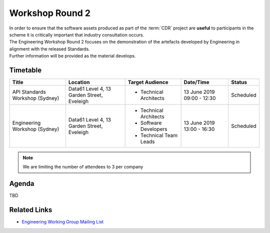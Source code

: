 Workshop Round 2
=======================================================

| In order to ensure that the software assets produced as part of the :term:`CDR` project are **useful** to participants in the scheme it is critically important that industry consultation occurs.

| The Engineering Workshop Round 2 focuses on the demonstration of the artefacts developed by Engineering in alignment with the released Standards.

| Further information will be provided as the material develops.

----------------------
Timetable
----------------------

+---------------------------+-------------------------------------+--------------------------+----------------+--------------------------------------+
| Title                     | Location                            | Target Audience          | Date/Time      | Status                               |
+===========================+=====================================+==========================+================+======================================+
| API Standards Workshop    | Data61                              | * Technical Architects   | 13 June 2019   | Scheduled                            |
| (Sydney)                  | Level 4, 13 Garden Street, Eveleigh |                          | 09:00 - 12:30  |                                      |
|                           |                                     |                          |                |                                      |
+---------------------------+-------------------------------------+--------------------------+----------------+--------------------------------------+
| Engineering Workshop      | Data61                              | * Technical Architects   | 13 June 2019   | Scheduled                            |
| (Sydney)                  | Level 4, 13 Garden Street, Eveleigh | * Software Developers    | 13:00 - 16:30  |                                      |
|                           |                                     | * Technical Team Leads   |                |                                      |
+---------------------------+-------------------------------------+--------------------------+----------------+--------------------------------------+

.. note:: We are limiting the number of attendees to 3 per company


------------------------------
Agenda
------------------------------

| TBD

--------------------
Related Links
--------------------

- `Engineering Working Group Mailing List <http://eepurl.com/gh1P7L>`_

